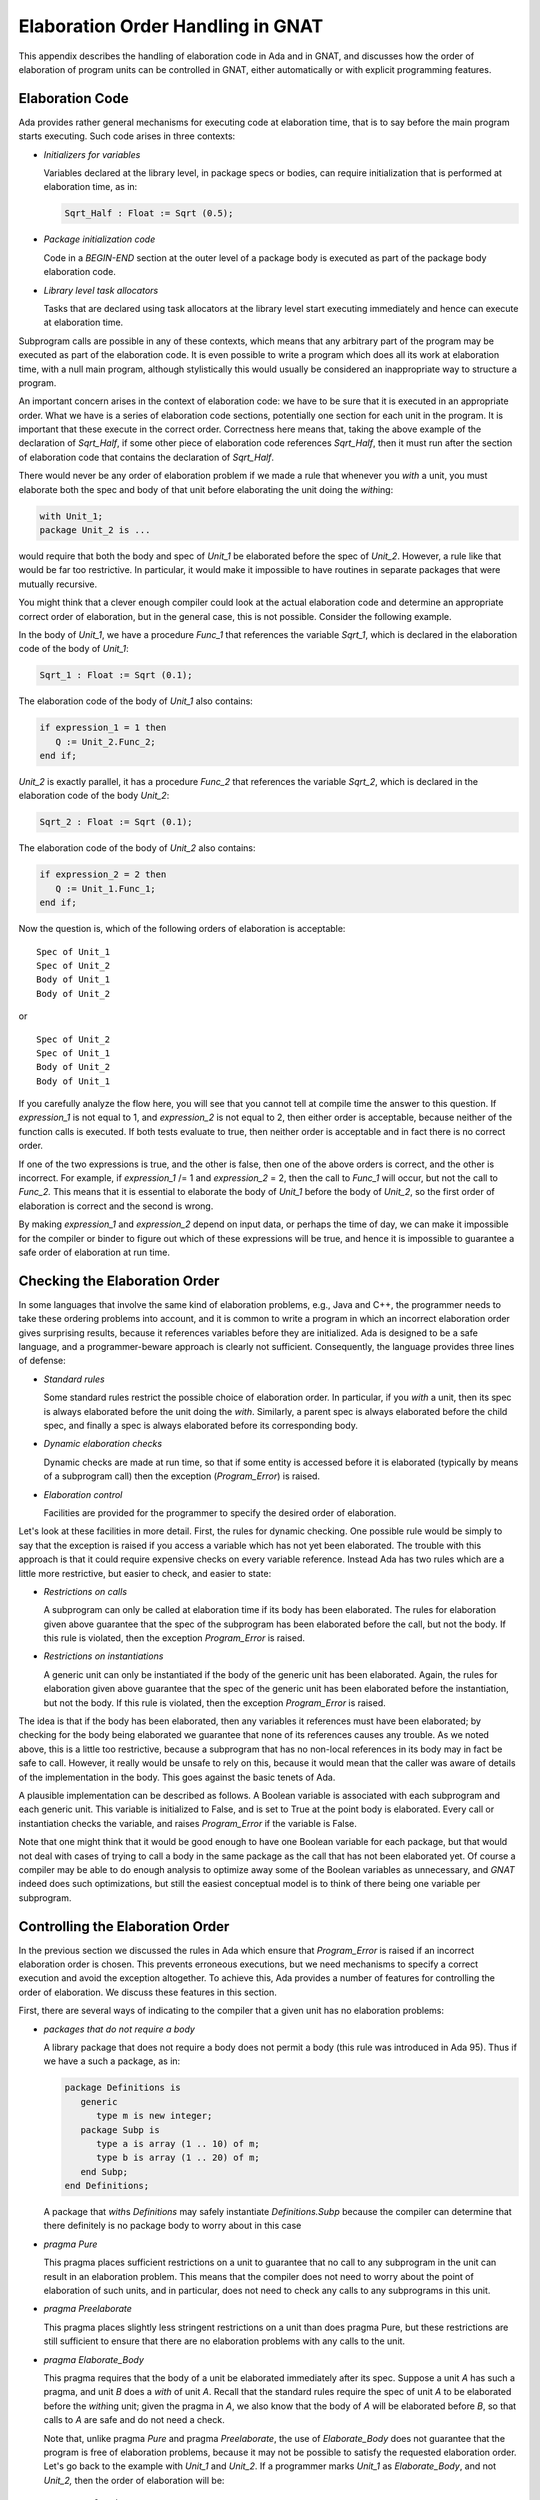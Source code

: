 .. |with| replace:: *with*
.. |withs| replace:: *with*\ s
.. |withed| replace:: *with*\ ed
.. |withing| replace:: *with*\ ing

.. -- Example: A |withing| unit has a |with| clause, it |withs| a |withed| unit


.. _Elaboration_Order_Handling_in_GNAT:

**********************************
Elaboration Order Handling in GNAT
**********************************

.. index:: Order of elaboration
.. index:: Elaboration control

This appendix describes the handling of elaboration code in Ada and
in GNAT, and discusses how the order of elaboration of program units can
be controlled in GNAT, either automatically or with explicit programming
features.

.. _Elaboration_Code:

Elaboration Code
================

Ada provides rather general mechanisms for executing code at elaboration
time, that is to say before the main program starts executing. Such code arises
in three contexts:

* *Initializers for variables*

  Variables declared at the library level, in package specs or bodies, can
  require initialization that is performed at elaboration time, as in:

  .. code-block:: ada

       Sqrt_Half : Float := Sqrt (0.5);

* *Package initialization code*

  Code in a `BEGIN-END` section at the outer level of a package body is
  executed as part of the package body elaboration code.

* *Library level task allocators*

  Tasks that are declared using task allocators at the library level
  start executing immediately and hence can execute at elaboration time.

Subprogram calls are possible in any of these contexts, which means that
any arbitrary part of the program may be executed as part of the elaboration
code. It is even possible to write a program which does all its work at
elaboration time, with a null main program, although stylistically this
would usually be considered an inappropriate way to structure
a program.

An important concern arises in the context of elaboration code:
we have to be sure that it is executed in an appropriate order. What we
have is a series of elaboration code sections, potentially one section
for each unit in the program. It is important that these execute
in the correct order. Correctness here means that, taking the above
example of the declaration of `Sqrt_Half`,
if some other piece of
elaboration code references `Sqrt_Half`,
then it must run after the
section of elaboration code that contains the declaration of
`Sqrt_Half`.

There would never be any order of elaboration problem if we made a rule
that whenever you |with| a unit, you must elaborate both the spec and body
of that unit before elaborating the unit doing the |withing|:

.. code-block:: ada

     with Unit_1;
     package Unit_2 is ...
  
would require that both the body and spec of `Unit_1` be elaborated
before the spec of `Unit_2`. However, a rule like that would be far too
restrictive. In particular, it would make it impossible to have routines
in separate packages that were mutually recursive.

You might think that a clever enough compiler could look at the actual
elaboration code and determine an appropriate correct order of elaboration,
but in the general case, this is not possible. Consider the following
example.

In the body of `Unit_1`, we have a procedure `Func_1`
that references
the variable `Sqrt_1`, which is declared in the elaboration code
of the body of `Unit_1`:

.. code-block:: ada

     Sqrt_1 : Float := Sqrt (0.1);
  
The elaboration code of the body of `Unit_1` also contains:

.. code-block:: ada

     if expression_1 = 1 then
        Q := Unit_2.Func_2;
     end if;

`Unit_2` is exactly parallel,
it has a procedure `Func_2` that references
the variable `Sqrt_2`, which is declared in the elaboration code of
the body `Unit_2`:

.. code-block:: ada

      Sqrt_2 : Float := Sqrt (0.1);
  
The elaboration code of the body of `Unit_2` also contains:

.. code-block:: ada

     if expression_2 = 2 then
        Q := Unit_1.Func_1;
     end if;
  
Now the question is, which of the following orders of elaboration is
acceptable:

::

     Spec of Unit_1
     Spec of Unit_2
     Body of Unit_1
     Body of Unit_2
  
or

::

     Spec of Unit_2
     Spec of Unit_1
     Body of Unit_2
     Body of Unit_1
  
If you carefully analyze the flow here, you will see that you cannot tell
at compile time the answer to this question.
If `expression_1` is not equal to 1,
and `expression_2` is not equal to 2,
then either order is acceptable, because neither of the function calls is
executed. If both tests evaluate to true, then neither order is acceptable
and in fact there is no correct order.

If one of the two expressions is true, and the other is false, then one
of the above orders is correct, and the other is incorrect. For example,
if `expression_1` /= 1 and `expression_2` = 2,
then the call to `Func_1`
will occur, but not the call to `Func_2.`
This means that it is essential
to elaborate the body of `Unit_1` before
the body of `Unit_2`, so the first
order of elaboration is correct and the second is wrong.

By making `expression_1` and `expression_2`
depend on input data, or perhaps
the time of day, we can make it impossible for the compiler or binder
to figure out which of these expressions will be true, and hence it
is impossible to guarantee a safe order of elaboration at run time.

.. _Checking_the_Elaboration_Order:

Checking the Elaboration Order
==============================

In some languages that involve the same kind of elaboration problems,
e.g., Java and C++, the programmer needs to take these
ordering problems into account, and it is common to
write a program in which an incorrect elaboration order  gives
surprising results, because it references variables before they
are initialized.
Ada is designed to be a safe language, and a programmer-beware approach is
clearly not sufficient. Consequently, the language provides three lines
of defense:

* *Standard rules*

  Some standard rules restrict the possible choice of elaboration
  order. In particular, if you |with| a unit, then its spec is always
  elaborated before the unit doing the |with|. Similarly, a parent
  spec is always elaborated before the child spec, and finally
  a spec is always elaborated before its corresponding body.

.. index:: Elaboration checks
.. index:: Checks, elaboration

* *Dynamic elaboration checks*

  Dynamic checks are made at run time, so that if some entity is accessed
  before it is elaborated (typically  by means of a subprogram call)
  then the exception (`Program_Error`) is raised.

* *Elaboration control*

  Facilities are provided for the programmer to specify the desired order
  of elaboration.

Let's look at these facilities in more detail. First, the rules for
dynamic checking. One possible rule would be simply to say that the
exception is raised if you access a variable which has not yet been
elaborated. The trouble with this approach is that it could require
expensive checks on every variable reference. Instead Ada has two
rules which are a little more restrictive, but easier to check, and
easier to state:

* *Restrictions on calls*

  A subprogram can only be called at elaboration time if its body
  has been elaborated. The rules for elaboration given above guarantee
  that the spec of the subprogram has been elaborated before the
  call, but not the body. If this rule is violated, then the
  exception `Program_Error` is raised.

* *Restrictions on instantiations*

  A generic unit can only be instantiated if the body of the generic
  unit has been elaborated. Again, the rules for elaboration given above
  guarantee that the spec of the generic unit has been elaborated
  before the instantiation, but not the body. If this rule is
  violated, then the exception `Program_Error` is raised.

The idea is that if the body has been elaborated, then any variables
it references must have been elaborated; by checking for the body being
elaborated we guarantee that none of its references causes any
trouble. As we noted above, this is a little too restrictive, because a
subprogram that has no non-local references in its body may in fact be safe
to call. However, it really would be unsafe to rely on this, because
it would mean that the caller was aware of details of the implementation
in the body. This goes against the basic tenets of Ada.

A plausible implementation can be described as follows.
A Boolean variable is associated with each subprogram
and each generic unit. This variable is initialized to False, and is set to
True at the point body is elaborated. Every call or instantiation checks the
variable, and raises `Program_Error` if the variable is False.

Note that one might think that it would be good enough to have one Boolean
variable for each package, but that would not deal with cases of trying
to call a body in the same package as the call
that has not been elaborated yet.
Of course a compiler may be able to do enough analysis to optimize away
some of the Boolean variables as unnecessary, and `GNAT` indeed
does such optimizations, but still the easiest conceptual model is to
think of there being one variable per subprogram.

.. _Controlling_the_Elaboration_Order:

Controlling the Elaboration Order
=================================

In the previous section we discussed the rules in Ada which ensure
that `Program_Error` is raised if an incorrect elaboration order is
chosen. This prevents erroneous executions, but we need mechanisms to
specify a correct execution and avoid the exception altogether.
To achieve this, Ada provides a number of features for controlling
the order of elaboration. We discuss these features in this section.

First, there are several ways of indicating to the compiler that a given
unit has no elaboration problems:

* *packages that do not require a body*

  A library package that does not require a body does not permit
  a body (this rule was introduced in Ada 95).
  Thus if we have a such a package, as in:

  .. code-block:: ada

       package Definitions is
          generic
             type m is new integer;
          package Subp is
             type a is array (1 .. 10) of m;
             type b is array (1 .. 20) of m;
          end Subp;
       end Definitions;

  A package that |withs| `Definitions` may safely instantiate
  `Definitions.Subp` because the compiler can determine that there
  definitely is no package body to worry about in this case

.. index:: pragma Pure

* *pragma Pure*

  This pragma places sufficient restrictions on a unit to guarantee that
  no call to any subprogram in the unit can result in an
  elaboration problem. This means that the compiler does not need
  to worry about the point of elaboration of such units, and in
  particular, does not need to check any calls to any subprograms
  in this unit.

.. index:: pragma Preelaborate

* *pragma Preelaborate*

  This pragma places slightly less stringent restrictions on a unit than
  does pragma Pure,
  but these restrictions are still sufficient to ensure that there
  are no elaboration problems with any calls to the unit.

.. index:: pragma Elaborate_Body

* *pragma Elaborate_Body*

  This pragma requires that the body of a unit be elaborated immediately
  after its spec. Suppose a unit `A` has such a pragma,
  and unit `B` does
  a |with| of unit `A`. Recall that the standard rules require
  the spec of unit `A`
  to be elaborated before the |withing| unit; given the pragma in
  `A`, we also know that the body of `A`
  will be elaborated before `B`, so
  that calls to `A` are safe and do not need a check.

  Note that, unlike pragma `Pure` and pragma `Preelaborate`,
  the use of `Elaborate_Body` does not guarantee that the program is
  free of elaboration problems, because it may not be possible
  to satisfy the requested elaboration order.
  Let's go back to the example with `Unit_1` and `Unit_2`.
  If a programmer marks `Unit_1` as `Elaborate_Body`,
  and not `Unit_2,` then the order of
  elaboration will be::

       Spec of Unit_2
       Spec of Unit_1
       Body of Unit_1
       Body of Unit_2

  Now that means that the call to `Func_1` in `Unit_2`
  need not be checked,
  it must be safe. But the call to `Func_2` in
  `Unit_1` may still fail if
  `Expression_1` is equal to 1,
  and the programmer must still take
  responsibility for this not being the case.

  If all units carry a pragma `Elaborate_Body`, then all problems are
  eliminated, except for calls entirely within a body, which are
  in any case fully under programmer control. However, using the pragma
  everywhere is not always possible.
  In particular, for our `Unit_1`/`Unit_2` example, if
  we marked both of them as having pragma `Elaborate_Body`, then
  clearly there would be no possible elaboration order.

The above pragmas allow a server to guarantee safe use by clients, and
clearly this is the preferable approach. Consequently a good rule
is to mark units as `Pure` or `Preelaborate` if possible,
and if this is not possible,
mark them as `Elaborate_Body` if possible.
As we have seen, there are situations where neither of these
three pragmas can be used.
So we also provide methods for clients to control the
order of elaboration of the servers on which they depend:

.. index:: pragma Elaborate

* *pragma Elaborate (unit)*

  This pragma is placed in the context clause, after a |with| clause,
  and it requires that the body of the named unit be elaborated before
  the unit in which the pragma occurs. The idea is to use this pragma
  if the current unit calls at elaboration time, directly or indirectly,
  some subprogram in the named unit.


.. index:: pragma Elaborate_All

* *pragma Elaborate_All (unit)*

  This is a stronger version of the Elaborate pragma. Consider the
  following example::

        Unit A |withs| unit B and calls B.Func in elab code
        Unit B |withs| unit C, and B.Func calls C.Func
    

  Now if we put a pragma `Elaborate (B)`
  in unit `A`, this ensures that the
  body of `B` is elaborated before the call, but not the
  body of `C`, so
  the call to `C.Func` could still cause `Program_Error` to
  be raised.

  The effect of a pragma `Elaborate_All` is stronger, it requires
  not only that the body of the named unit be elaborated before the
  unit doing the |with|, but also the bodies of all units that the
  named unit uses, following |with| links transitively. For example,
  if we put a pragma `Elaborate_All (B)` in unit `A`,
  then it requires not only that the body of `B` be elaborated before `A`,
  but also the body of `C`, because `B` |withs| `C`.

We are now in a position to give a usage rule in Ada for avoiding
elaboration problems, at least if dynamic dispatching and access to
subprogram values are not used. We will handle these cases separately
later.

The rule is simple:

*If a unit has elaboration code that can directly or
indirectly make a call to a subprogram in a |withed| unit, or instantiate
a generic package in a |withed| unit,
then if the |withed| unit does not have
pragma `Pure` or `Preelaborate`, then the client should have
a pragma `Elaborate_All`for the |withed| unit.**

By following this rule a client is
assured that calls can be made without risk of an exception.

For generic subprogram instantiations, the rule can be relaxed to
require only a pragma `Elaborate` since elaborating the body
of a subprogram cannot cause any transitive elaboration (we are
not calling the subprogram in this case, just elaborating its
declaration).

If this rule is not followed, then a program may be in one of four
states:

* *No order exists*

  No order of elaboration exists which follows the rules, taking into
  account any `Elaborate`, `Elaborate_All`,
  or `Elaborate_Body` pragmas. In
  this case, an Ada compiler must diagnose the situation at bind
  time, and refuse to build an executable program.

* *One or more orders exist, all incorrect*

  One or more acceptable elaboration orders exist, and all of them
  generate an elaboration order problem. In this case, the binder
  can build an executable program, but `Program_Error` will be raised
  when the program is run.

* *Several orders exist, some right, some incorrect*

  One or more acceptable elaboration orders exists, and some of them
  work, and some do not. The programmer has not controlled
  the order of elaboration, so the binder may or may not pick one of
  the correct orders, and the program may or may not raise an
  exception when it is run. This is the worst case, because it means
  that the program may fail when moved to another compiler, or even
  another version of the same compiler.

* *One or more orders exists, all correct*

  One ore more acceptable elaboration orders exist, and all of them
  work. In this case the program runs successfully. This state of
  affairs can be guaranteed by following the rule we gave above, but
  may be true even if the rule is not followed.

Note that one additional advantage of following our rules on the use
of `Elaborate` and `Elaborate_All`
is that the program continues to stay in the ideal (all orders OK) state
even if maintenance
changes some bodies of some units. Conversely, if a program that does
not follow this rule happens to be safe at some point, this state of affairs
may deteriorate silently as a result of maintenance changes.

You may have noticed that the above discussion did not mention
the use of `Elaborate_Body`. This was a deliberate omission. If you
|with| an `Elaborate_Body` unit, it still may be the case that
code in the body makes calls to some other unit, so it is still necessary
to use `Elaborate_All` on such units.


.. _Controlling_Elaboration_in_GNAT_-_Internal_Calls:

Controlling Elaboration in GNAT - Internal Calls
================================================

In the case of internal calls, i.e., calls within a single package, the
programmer has full control over the order of elaboration, and it is up
to the programmer to elaborate declarations in an appropriate order. For
example writing:

.. code-block:: ada

     function One return Float;
 
     Q : Float := One;
  
     function One return Float is
     begin
          return 1.0;
     end One;
  
will obviously raise `Program_Error` at run time, because function
One will be called before its body is elaborated. In this case GNAT will
generate a warning that the call will raise `Program_Error`::

     1. procedure y is
     2.    function One return Float;
     3.
     4.    Q : Float := One;
                        |
        >>> warning: cannot call "One" before body is elaborated
        >>> warning: Program_Error will be raised at run time

     5.
     6.    function One return Float is
     7.    begin
     8.         return 1.0;
     9.    end One;
    10.
    11. begin
    12.    null;
    13. end;
  

Note that in this particular case, it is likely that the call is safe, because
the function `One` does not access any global variables.
Nevertheless in Ada, we do not want the validity of the check to depend on
the contents of the body (think about the separate compilation case), so this
is still wrong, as we discussed in the previous sections.

The error is easily corrected by rearranging the declarations so that the
body of `One` appears before the declaration containing the call
(note that in Ada 95 as well as later versions of the Ada standard,
declarations can appear in any order, so there is no restriction that
would prevent this reordering, and if we write:

.. code-block:: ada

     function One return Float;
 
     function One return Float is
     begin
          return 1.0;
     end One;

     Q : Float := One;

then all is well, no warning is generated, and no
`Program_Error` exception
will be raised.
Things are more complicated when a chain of subprograms is executed:

.. code-block:: ada

     function A return Integer;
     function B return Integer;
     function C return Integer;

     function B return Integer is begin return A; end;
     function C return Integer is begin return B; end;

     X : Integer := C;

     function A return Integer is begin return 1; end;

Now the call to `C`
at elaboration time in the declaration of `X` is correct, because
the body of `C` is already elaborated,
and the call to `B` within the body of
`C` is correct, but the call
to `A` within the body of `B` is incorrect, because the body
of `A` has not been elaborated, so `Program_Error`
will be raised on the call to `A`.
In this case GNAT will generate a
warning that `Program_Error` may be
raised at the point of the call. Let's look at the warning::

     1. procedure x is
     2.    function A return Integer;
     3.    function B return Integer;
     4.    function C return Integer;
     5.
     6.    function B return Integer is begin return A; end;
                                                        |
        >>> warning: call to "A" before body is elaborated may
                     raise Program_Error
        >>> warning: "B" called at line 7
        >>> warning: "C" called at line 9

     7.    function C return Integer is begin return B; end;
     8.
     9.    X : Integer := C;
    10.
    11.    function A return Integer is begin return 1; end;
    12.
    13. begin
    14.    null;
    15. end;
  

Note that the message here says 'may raise', instead of the direct case,
where the message says 'will be raised'. That's because whether
`A` is
actually called depends in general on run-time flow of control.
For example, if the body of `B` said

.. code-block:: ada

     function B return Integer is
     begin
        if some-condition-depending-on-input-data then
           return A;
        else
           return 1;
        end if;
     end B;

then we could not know until run time whether the incorrect call to A would
actually occur, so `Program_Error` might
or might not be raised. It is possible for a compiler to
do a better job of analyzing bodies, to
determine whether or not `Program_Error`
might be raised, but it certainly
couldn't do a perfect job (that would require solving the halting problem
and is provably impossible), and because this is a warning anyway, it does
not seem worth the effort to do the analysis. Cases in which it
would be relevant are rare.

In practice, warnings of either of the forms given
above will usually correspond to
real errors, and should be examined carefully and eliminated.
In the rare case where a warning is bogus, it can be suppressed by any of
the following methods:

* Compile with the *-gnatws* switch set

* Suppress `Elaboration_Check` for the called subprogram

* Use pragma `Warnings_Off` to turn warnings off for the call

For the internal elaboration check case,
GNAT by default generates the
necessary run-time checks to ensure
that `Program_Error` is raised if any
call fails an elaboration check. Of course this can only happen if a
warning has been issued as described above. The use of pragma
`Suppress (Elaboration_Check)` may (but is not guaranteed to) suppress
some of these checks, meaning that it may be possible (but is not
guaranteed) for a program to be able to call a subprogram whose body
is not yet elaborated, without raising a `Program_Error` exception.


.. _Controlling_Elaboration_in_GNAT_-_External_Calls:

Controlling Elaboration in GNAT - External Calls
================================================

The previous section discussed the case in which the execution of a
particular thread of elaboration code occurred entirely within a
single unit. This is the easy case to handle, because a programmer
has direct and total control over the order of elaboration, and
furthermore, checks need only be generated in cases which are rare
and which the compiler can easily detect.
The situation is more complex when separate compilation is taken into account.
Consider the following:

.. code-block:: ada

      package Math is
         function Sqrt (Arg : Float) return Float;
      end Math;

      package body Math is
         function Sqrt (Arg : Float) return Float is
         begin
               ...
         end Sqrt;
      end Math;

      with Math;
      package Stuff is
         X : Float := Math.Sqrt (0.5);
      end Stuff;

      with Stuff;
      procedure Main is
      begin
         ...
      end Main;
  
where `Main` is the main program. When this program is executed, the
elaboration code must first be executed, and one of the jobs of the
binder is to determine the order in which the units of a program are
to be elaborated. In this case we have four units: the spec and body
of `Math`,
the spec of `Stuff` and the body of `Main`).
In what order should the four separate sections of elaboration code
be executed?

There are some restrictions in the order of elaboration that the binder
can choose. In particular, if unit U has a |with|
for a package `X`, then you
are assured that the spec of `X`
is elaborated before U , but you are
not assured that the body of `X`
is elaborated before U.
This means that in the above case, the binder is allowed to choose the
order::

     spec of Math
     spec of Stuff
     body of Math
     body of Main

but that's not good, because now the call to `Math.Sqrt`
that happens during
the elaboration of the `Stuff`
spec happens before the body of `Math.Sqrt` is
elaborated, and hence causes `Program_Error` exception to be raised.
At first glance, one might say that the binder is misbehaving, because
obviously you want to elaborate the body of something you |with| first, but
that is not a general rule that can be followed in all cases. Consider

.. code-block:: ada

      package X is ...

      package Y is ...

      with X;
      package body Y is ...

      with Y;
      package body X is ...

This is a common arrangement, and, apart from the order of elaboration
problems that might arise in connection with elaboration code, this works fine.
A rule that says that you must first elaborate the body of anything you
|with| cannot work in this case:
the body of `X` |withs| `Y`,
which means you would have to
elaborate the body of `Y` first, but that |withs| `X`,
which means
you have to elaborate the body of `X` first, but ... and we have a
loop that cannot be broken.

It is true that the binder can in many cases guess an order of elaboration
that is unlikely to cause a `Program_Error`
exception to be raised, and it tries to do so (in the
above example of `Math/Stuff/Spec`, the GNAT binder will
by default
elaborate the body of `Math` right after its spec, so all will be well).

However, a program that blindly relies on the binder to be helpful can
get into trouble, as we discussed in the previous sections, so GNAT
provides a number of facilities for assisting the programmer in
developing programs that are robust with respect to elaboration order.


.. _Default_Behavior_in_GNAT_-_Ensuring_Safety:

Default Behavior in GNAT - Ensuring Safety
==========================================

The default behavior in GNAT ensures elaboration safety. In its
default mode GNAT implements the
rule we previously described as the right approach. Let's restate it:

*If a unit has elaboration code that can directly or indirectly make a
call to a subprogram in a |withed| unit, or instantiate a generic
package in a |withed| unit, then if the |withed| unit
does not have pragma `Pure` or `Preelaborate`, then the client should have an
`Elaborate_All` pragma for the |withed| unit.*

*In the case of instantiating a generic subprogram, it is always
sufficient to have only an `Elaborate` pragma for the
|withed| unit.*

By following this rule a client is assured that calls and instantiations
can be made without risk of an exception.

In this mode GNAT traces all calls that are potentially made from
elaboration code, and puts in any missing implicit `Elaborate`
and `Elaborate_All` pragmas.
The advantage of this approach is that no elaboration problems
are possible if the binder can find an elaboration order that is
consistent with these implicit `Elaborate` and
`Elaborate_All` pragmas. The
disadvantage of this approach is that no such order may exist.

If the binder does not generate any diagnostics, then it means that it has
found an elaboration order that is guaranteed to be safe. However, the binder
may still be relying on implicitly generated `Elaborate` and
`Elaborate_All` pragmas so portability to other compilers than GNAT is not
guaranteed.

If it is important to guarantee portability, then the compilations should
use the *-gnatel*
(info messages for elaboration pragmas) switch. This will cause info messages
to be generated indicating the missing `Elaborate` and
`Elaborate_All` pragmas.
Consider the following source program:

.. code-block:: ada

     with k;
     package j is
       m : integer := k.r;
     end;

where it is clear that there
should be a pragma `Elaborate_All`
for unit `k`. An implicit pragma will be generated, and it is
likely that the binder will be able to honor it. However, if you want
to port this program to some other Ada compiler than GNAT.
it is safer to include the pragma explicitly in the source. If this
unit is compiled with the *-gnatel*
switch, then the compiler outputs an information message::

     1. with k;
     2. package j is
     3.   m : integer := k.r;
                          |
        >>> info: call to "r" may raise Program_Error
        >>> info: missing pragma Elaborate_All for "k"
   
     4. end;

and these messages can be used as a guide for supplying manually
the missing pragmas. It is usually a bad idea to use this
option during development. That's because it will tell you when
you need to put in a pragma, but cannot tell you when it is time
to take it out. So the use of pragma `Elaborate_All` may lead to
unnecessary dependencies and even false circularities.

This default mode is more restrictive than the Ada Reference
Manual, and it is possible to construct programs which will compile
using the dynamic model described there, but will run into a
circularity using the safer static model we have described.

Of course any Ada compiler must be able to operate in a mode
consistent with the requirements of the Ada Reference Manual,
and in particular must have the capability of implementing the
standard dynamic model of elaboration with run-time checks.

In GNAT, this standard mode can be achieved either by the use of
the *-gnatE* switch on the compiler (*gcc* or
*gnatmake*) command, or by the use of the configuration pragma:

.. code-block:: ada

      pragma Elaboration_Checks (DYNAMIC);
  
Either approach will cause the unit affected to be compiled using the
standard dynamic run-time elaboration checks described in the Ada
Reference Manual. The static model is generally preferable, since it
is clearly safer to rely on compile and link time checks rather than
run-time checks. However, in the case of legacy code, it may be
difficult to meet the requirements of the static model. This
issue is further discussed in
:ref:`What_to_Do_If_the_Default_Elaboration_Behavior_Fails`.

Note that the static model provides a strict subset of the allowed
behavior and programs of the Ada Reference Manual, so if you do
adhere to the static model and no circularities exist,
then you are assured that your program will
work using the dynamic model, providing that you remove any
pragma Elaborate statements from the source.


.. _Treatment_of_Pragma_Elaborate:

Treatment of Pragma Elaborate
=============================

.. index:: Pragma Elaborate

The use of `pragma Elaborate`
should generally be avoided in Ada 95 and Ada 2005 programs,
since there is no guarantee that transitive calls
will be properly handled. Indeed at one point, this pragma was placed
in Annex J (Obsolescent Features), on the grounds that it is never useful.

Now that's a bit restrictive. In practice, the case in which
`pragma Elaborate` is useful is when the caller knows that there
are no transitive calls, or that the called unit contains all necessary
transitive `pragma Elaborate` statements, and legacy code often
contains such uses.

Strictly speaking the static mode in GNAT should ignore such pragmas,
since there is no assurance at compile time that the necessary safety
conditions are met. In practice, this would cause GNAT to be incompatible
with correctly written Ada 83 code that had all necessary
`pragma Elaborate` statements in place. Consequently, we made the
decision that GNAT in its default mode will believe that if it encounters
a `pragma Elaborate` then the programmer knows what they are doing,
and it will trust that no elaboration errors can occur.

The result of this decision is two-fold. First to be safe using the
static mode, you should remove all `pragma Elaborate` statements.
Second, when fixing circularities in existing code, you can selectively
use `pragma Elaborate` statements to convince the static mode of
GNAT that it need not generate an implicit `pragma Elaborate_All`
statement.

When using the static mode with *-gnatwl*, any use of
`pragma Elaborate` will generate a warning about possible
problems.


.. _Elaboration_Issues_for_Library_Tasks:

Elaboration Issues for Library Tasks
====================================

.. index:: Library tasks, elaboration issues

.. index:: Elaboration of library tasks

In this section we examine special elaboration issues that arise for
programs that declare library level tasks.

Generally the model of execution of an Ada program is that all units are
elaborated, and then execution of the program starts. However, the
declaration of library tasks definitely does not fit this model. The
reason for this is that library tasks start as soon as they are declared
(more precisely, as soon as the statement part of the enclosing package
body is reached), that is to say before elaboration
of the program is complete. This means that if such a task calls a
subprogram, or an entry in another task, the callee may or may not be
elaborated yet, and in the standard
Reference Manual model of dynamic elaboration checks, you can even
get timing dependent Program_Error exceptions, since there can be
a race between the elaboration code and the task code.

The static model of elaboration in GNAT seeks to avoid all such
dynamic behavior, by being conservative, and the conservative
approach in this particular case is to assume that all the code
in a task body is potentially executed at elaboration time if
a task is declared at the library level.

This can definitely result in unexpected circularities. Consider
the following example

.. code-block:: ada

      package Decls is
        task Lib_Task is
           entry Start;
        end Lib_Task;

        type My_Int is new Integer;

        function Ident (M : My_Int) return My_Int;
      end Decls;

      with Utils;
      package body Decls is
        task body Lib_Task is
        begin
           accept Start;
           Utils.Put_Val (2);
        end Lib_Task;

        function Ident (M : My_Int) return My_Int is
        begin
           return M;
        end Ident;
      end Decls;

      with Decls;
      package Utils is
        procedure Put_Val (Arg : Decls.My_Int);
      end Utils;

      with Text_IO;
      package body Utils is
        procedure Put_Val (Arg : Decls.My_Int) is
        begin
           Text_IO.Put_Line (Decls.My_Int'Image (Decls.Ident (Arg)));
        end Put_Val;
      end Utils;

      with Decls;
      procedure Main is
      begin
         Decls.Lib_Task.Start;
      end;
  
If the above example is compiled in the default static elaboration
mode, then a circularity occurs. The circularity comes from the call
`Utils.Put_Val` in the task body of `Decls.Lib_Task`. Since
this call occurs in elaboration code, we need an implicit pragma
`Elaborate_All` for `Utils`. This means that not only must
the spec and body of `Utils` be elaborated before the body
of `Decls`, but also the spec and body of any unit that is
|withed| by the body of `Utils` must also be elaborated before
the body of `Decls`. This is the transitive implication of
pragma `Elaborate_All` and it makes sense, because in general
the body of `Put_Val` might have a call to something in a
|withed| unit.

In this case, the body of Utils (actually its spec) |withs|
`Decls`. Unfortunately this means that the body of `Decls`
must be elaborated before itself, in case there is a call from the
body of `Utils`.

Here is the exact chain of events we are worrying about:

* In the body of `Decls` a call is made from within the body of a library
  task to a subprogram in the package `Utils`. Since this call may
  occur at elaboration time (given that the task is activated at elaboration
  time), we have to assume the worst, i.e., that the
  call does happen at elaboration time.

* This means that the body and spec of `Util` must be elaborated before
  the body of `Decls` so that this call does not cause an access before
  elaboration.

* Within the body of `Util`, specifically within the body of
  `Util.Put_Val` there may be calls to any unit |withed|
  by this package.

* One such |withed| package is package `Decls`, so there
  might be a call to a subprogram in `Decls` in `Put_Val`.
  In fact there is such a call in this example, but we would have to
  assume that there was such a call even if it were not there, since
  we are not supposed to write the body of `Decls` knowing what
  is in the body of `Utils`; certainly in the case of the
  static elaboration model, the compiler does not know what is in
  other bodies and must assume the worst.

* This means that the spec and body of `Decls` must also be
  elaborated before we elaborate the unit containing the call, but
  that unit is `Decls`! This means that the body of `Decls`
  must be elaborated before itself, and that's a circularity.

Indeed, if you add an explicit pragma `Elaborate_All` for `Utils` in
the body of `Decls` you will get a true Ada Reference Manual
circularity that makes the program illegal.

In practice, we have found that problems with the static model of
elaboration in existing code often arise from library tasks, so
we must address this particular situation.

Note that if we compile and run the program above, using the dynamic model of
elaboration (that is to say use the *-gnatE* switch),
then it compiles, binds,
links, and runs, printing the expected result of 2. Therefore in some sense
the circularity here is only apparent, and we need to capture
the properties of this program that  distinguish it from other library-level
tasks that have real elaboration problems.

We have four possible answers to this question:


* Use the dynamic model of elaboration.

  If we use the *-gnatE* switch, then as noted above, the program works.
  Why is this? If we examine the task body, it is apparent that the task cannot
  proceed past the
  `accept` statement until after elaboration has been completed, because
  the corresponding entry call comes from the main program, not earlier.
  This is why the dynamic model works here. But that's really giving
  up on a precise analysis, and we prefer to take this approach only if we cannot
  solve the
  problem in any other manner. So let us examine two ways to reorganize
  the program to avoid the potential elaboration problem.

* Split library tasks into separate packages.

  Write separate packages, so that library tasks are isolated from
  other declarations as much as possible. Let us look at a variation on
  the above program.


  .. code-block:: ada

      package Decls1 is
        task Lib_Task is
           entry Start;
        end Lib_Task;
      end Decls1;

      with Utils;
      package body Decls1 is
        task body Lib_Task is
        begin
           accept Start;
           Utils.Put_Val (2);
        end Lib_Task;
      end Decls1;

      package Decls2 is
        type My_Int is new Integer;
        function Ident (M : My_Int) return My_Int;
      end Decls2;

      with Utils;
      package body Decls2 is
        function Ident (M : My_Int) return My_Int is
        begin
           return M;
        end Ident;
      end Decls2;

      with Decls2;
      package Utils is
        procedure Put_Val (Arg : Decls2.My_Int);
      end Utils;

      with Text_IO;
      package body Utils is
        procedure Put_Val (Arg : Decls2.My_Int) is
        begin
           Text_IO.Put_Line (Decls2.My_Int'Image (Decls2.Ident (Arg)));
        end Put_Val;
      end Utils;

      with Decls1;
      procedure Main is
      begin
         Decls1.Lib_Task.Start;
      end;
    

  All we have done is to split `Decls` into two packages, one
  containing the library task, and one containing everything else. Now
  there is no cycle, and the program compiles, binds, links and executes
  using the default static model of elaboration.

* Declare separate task types.

  A significant part of the problem arises because of the use of the
  single task declaration form. This means that the elaboration of
  the task type, and the elaboration of the task itself (i.e., the
  creation of the task) happen at the same time. A good rule
  of style in Ada is to always create explicit task types. By
  following the additional step of placing task objects in separate
  packages from the task type declaration, many elaboration problems
  are avoided. Here is another modified example of the example program:

  .. code-block:: ada

      package Decls is
        task type Lib_Task_Type is
           entry Start;
        end Lib_Task_Type;

        type My_Int is new Integer;

        function Ident (M : My_Int) return My_Int;
      end Decls;

      with Utils;
      package body Decls is
        task body Lib_Task_Type is
        begin
           accept Start;
           Utils.Put_Val (2);
        end Lib_Task_Type;

        function Ident (M : My_Int) return My_Int is
        begin
           return M;
        end Ident;
      end Decls;

      with Decls;
      package Utils is
        procedure Put_Val (Arg : Decls.My_Int);
      end Utils;

      with Text_IO;
      package body Utils is
        procedure Put_Val (Arg : Decls.My_Int) is
        begin
           Text_IO.Put_Line (Decls.My_Int'Image (Decls.Ident (Arg)));
        end Put_Val;
      end Utils;

      with Decls;
      package Declst is
         Lib_Task : Decls.Lib_Task_Type;
      end Declst;

      with Declst;
      procedure Main is
      begin
         Declst.Lib_Task.Start;
      end;
    

  What we have done here is to replace the `task` declaration in
  package `Decls` with a `task type` declaration. Then we
  introduce a separate package `Declst` to contain the actual
  task object. This separates the elaboration issues for
  the `task type`
  declaration, which causes no trouble, from the elaboration issues
  of the task object, which is also unproblematic, since it is now independent
  of the elaboration of  `Utils`.
  This separation of concerns also corresponds to
  a generally sound engineering principle of separating declarations
  from instances. This version of the program also compiles, binds, links,
  and executes, generating the expected output.

.. index:: No_Entry_Calls_In_Elaboration_Code restriction

* Use No_Entry_Calls_In_Elaboration_Code restriction.

  The previous two approaches described how a program can be restructured
  to avoid the special problems caused by library task bodies. in practice,
  however, such restructuring may be difficult to apply to existing legacy code,
  so we must consider solutions that do not require massive rewriting.

  Let us consider more carefully why our original sample program works
  under the dynamic model of elaboration. The reason is that the code
  in the task body blocks immediately on the `accept`
  statement. Now of course there is nothing to prohibit elaboration
  code from making entry calls (for example from another library level task),
  so we cannot tell in isolation that
  the task will not execute the accept statement  during elaboration.

  However, in practice it is very unusual to see elaboration code
  make any entry calls, and the pattern of tasks starting
  at elaboration time and then immediately blocking on `accept` or
  `select` statements is very common. What this means is that
  the compiler is being too pessimistic when it analyzes the
  whole package body as though it might be executed at elaboration
  time.

  If we know that the elaboration code contains no entry calls, (a very safe
  assumption most of the time, that could almost be made the default
  behavior), then we can compile all units of the program under control
  of the following configuration pragma:

  .. code-block:: ada

      pragma Restrictions (No_Entry_Calls_In_Elaboration_Code);
    
  This pragma can be placed in the :file:`gnat.adc` file in the usual
  manner. If we take our original unmodified program and compile it
  in the presence of a :file:`gnat.adc` containing the above pragma,
  then once again, we can compile, bind, link, and execute, obtaining
  the expected result. In the presence of this pragma, the compiler does
  not trace calls in a task body, that appear after the first `accept`
  or `select` statement, and therefore does not report a potential
  circularity in the original program.

  The compiler will check to the extent it can that the above
  restriction is not violated, but it is not always possible to do a
  complete check at compile time, so it is important to use this
  pragma only if the stated restriction is in fact met, that is to say
  no task receives an entry call before elaboration of all units is completed.


.. _Mixing_Elaboration_Models:

Mixing Elaboration Models
=========================

So far, we have assumed that the entire program is either compiled
using the dynamic model or static model, ensuring consistency. It
is possible to mix the two models, but rules have to be followed
if this mixing is done to ensure that elaboration checks are not
omitted.

The basic rule is that
**a unit compiled with the static model cannot
be |withed| by a unit compiled with the dynamic model**.
The reason for this is that in the static model, a unit assumes that
its clients guarantee to use (the equivalent of) pragma
`Elaborate_All` so that no elaboration checks are required
in inner subprograms, and this assumption is violated if the
client is compiled with dynamic checks.

The precise rule is as follows. A unit that is compiled with dynamic
checks can only |with| a unit that meets at least one of the
following criteria:


* The |withed| unit is itself compiled with dynamic elaboration
  checks (that is with the *-gnatE* switch.

* The |withed| unit is an internal GNAT implementation unit from
  the System, Interfaces, Ada, or GNAT hierarchies.

* The |withed| unit has pragma Preelaborate or pragma Pure.

* The |withing| unit (that is the client) has an explicit pragma
  `Elaborate_All` for the |withed| unit.


If this rule is violated, that is if a unit with dynamic elaboration
checks |withs| a unit that does not meet one of the above four
criteria, then the binder (`gnatbind`) will issue a warning
similar to that in the following example::

     warning: "x.ads" has dynamic elaboration checks and with's
     warning:   "y.ads" which has static elaboration checks
 
These warnings indicate that the rule has been violated, and that as a result
elaboration checks may be missed in the resulting executable file.
This warning may be suppressed using the *-ws* binder switch
in the usual manner.

One useful application of this mixing rule is in the case of a subsystem
which does not itself |with| units from the remainder of the
application. In this case, the entire subsystem can be compiled with
dynamic checks to resolve a circularity in the subsystem, while
allowing the main application that uses this subsystem to be compiled
using the more reliable default static model.


.. _What_to_Do_If_the_Default_Elaboration_Behavior_Fails:

What to Do If the Default Elaboration Behavior Fails
====================================================

If the binder cannot find an acceptable order, it outputs detailed
diagnostics. For example::

     error: elaboration circularity detected
     info:   "proc (body)" must be elaborated before "pack (body)"
     info:     reason: Elaborate_All probably needed in unit "pack (body)"
     info:     recompile "pack (body)" with -gnatel
     info:                             for full details
     info:       "proc (body)"
     info:         is needed by its spec:
     info:       "proc (spec)"
     info:         which is withed by:
     info:       "pack (body)"
     info:  "pack (body)" must be elaborated before "proc (body)"
     info:     reason: pragma Elaborate in unit "proc (body)"

In this case we have a cycle that the binder cannot break. On the one
hand, there is an explicit pragma Elaborate in `proc` for
`pack`. This means that the body of `pack` must be elaborated
before the body of `proc`. On the other hand, there is elaboration
code in `pack` that calls a subprogram in `proc`. This means
that for maximum safety, there should really be a pragma
Elaborate_All in `pack` for `proc` which would require that
the body of `proc` be elaborated before the body of
`pack`. Clearly both requirements cannot be satisfied.
Faced with a circularity of this kind, you have three different options.


* *Fix the program*

  The most desirable option from the point of view of long-term maintenance
  is to rearrange the program so that the elaboration problems are avoided.
  One useful technique is to place the elaboration code into separate
  child packages. Another is to move some of the initialization code to
  explicitly called subprograms, where the program controls the order
  of initialization explicitly. Although this is the most desirable option,
  it may be impractical and involve too much modification, especially in
  the case of complex legacy code.

* *Perform dynamic checks*

  If the compilations are done using the *-gnatE*
  (dynamic elaboration check) switch, then GNAT behaves in a quite different
  manner. Dynamic checks are generated for all calls that could possibly result
  in raising an exception. With this switch, the compiler does not generate
  implicit `Elaborate` or `Elaborate_All` pragmas. The behavior then is
  exactly as specified in the :title:`Ada Reference Manual`.
  The binder will generate
  an executable program that may or may not raise `Program_Error`, and then
  it is the programmer's job to ensure that it does not raise an exception. Note
  that it is important to compile all units with the switch, it cannot be used
  selectively.

* *Suppress checks*

  The drawback of dynamic checks is that they generate a
  significant overhead at run time, both in space and time. If you
  are absolutely sure that your program cannot raise any elaboration
  exceptions, and you still want to use the dynamic elaboration model,
  then you can use the configuration pragma
  `Suppress (Elaboration_Check)` to suppress all such checks. For
  example this pragma could be placed in the :file:`gnat.adc` file.

* *Suppress checks selectively*

  When you know that certain calls or instantiations in elaboration code cannot
  possibly lead to an elaboration error, and the binder nevertheless complains
  about implicit `Elaborate` and `Elaborate_All` pragmas that lead to
  elaboration circularities, it is possible to remove those warnings locally and
  obtain a program that will bind. Clearly this can be unsafe, and it is the
  responsibility of the programmer to make sure that the resulting program has no
  elaboration anomalies. The pragma `Suppress (Elaboration_Check)` can be
  used with different granularity to suppress warnings and break elaboration
  circularities:

  * Place the pragma that names the called subprogram in the declarative part
    that contains the call.

  * Place the pragma in the declarative part, without naming an entity. This
    disables warnings on all calls in the corresponding  declarative region.

  * Place the pragma in the package spec that declares the called subprogram,
    and name the subprogram. This disables warnings on all elaboration calls to
    that subprogram.

  * Place the pragma in the package spec that declares the called subprogram,
    without naming any entity. This disables warnings on all elaboration calls to
    all subprograms declared in this spec.

  * Use Pragma Elaborate.

    As previously described in section :ref:`Treatment_of_Pragma_Elaborate`,
    GNAT in static mode assumes that a `pragma` Elaborate indicates correctly
    that no elaboration checks are required on calls to the designated unit.
    There may be cases in which the caller knows that no transitive calls
    can occur, so that a `pragma Elaborate` will be sufficient in a
    case where `pragma Elaborate_All` would cause a circularity.

  These five cases are listed in order of decreasing safety, and therefore
  require increasing programmer care in their application. Consider the
  following program:

  .. code-block:: ada

        package Pack1 is
          function F1 return Integer;
          X1 : Integer;
        end Pack1;

        package Pack2 is
          function F2 return Integer;
          function Pure (x : integer) return integer;
          --  pragma Suppress (Elaboration_Check, On => Pure);  -- (3)
          --  pragma Suppress (Elaboration_Check);              -- (4)
        end Pack2;

        with Pack2;
        package body Pack1 is
          function F1 return Integer is
          begin
            return 100;
          end F1;
          Val : integer := Pack2.Pure (11);    --  Elab. call (1)
        begin
          declare
            --  pragma Suppress(Elaboration_Check, Pack2.F2);   -- (1)
            --  pragma Suppress(Elaboration_Check);             -- (2)
          begin
            X1 := Pack2.F2 + 1;                --  Elab. call (2)
          end;
        end Pack1;

        with Pack1;
        package body Pack2 is
          function F2 return Integer is
          begin
             return Pack1.F1;
          end F2;
          function Pure (x : integer) return integer is
          begin
             return x ** 3 - 3 * x;
          end;
        end Pack2;

        with Pack1, Ada.Text_IO;
        procedure Proc3 is
        begin
          Ada.Text_IO.Put_Line(Pack1.X1'Img); -- 101
        end Proc3;
    
  In the absence of any pragmas, an attempt to bind this program produces
  the following diagnostics::

       error: elaboration circularity detected
       info:    "pack1 (body)" must be elaborated before "pack1 (body)"
       info:       reason: Elaborate_All probably needed in unit "pack1 (body)"
       info:       recompile "pack1 (body)" with -gnatel for full details
       info:          "pack1 (body)"
       info:             must be elaborated along with its spec:
       info:          "pack1 (spec)"
       info:             which is withed by:
       info:          "pack2 (body)"
       info:             which must be elaborated along with its spec:
       info:          "pack2 (spec)"
       info:             which is withed by:
       info:          "pack1 (body)"
    
  The sources of the circularity are the two calls to `Pack2.Pure` and
  `Pack2.F2` in the body of `Pack1`. We can see that the call to
  F2 is safe, even though F2 calls F1, because the call appears after the
  elaboration of the body of F1. Therefore the pragma (1) is safe, and will
  remove the warning on the call. It is also possible to use pragma (2)
  because there are no other potentially unsafe calls in the block.

  The call to `Pure` is safe because this function does not depend on the
  state of `Pack2`. Therefore any call to this function is safe, and it
  is correct to place pragma (3) in the corresponding package spec.

  Finally, we could place pragma (4) in the spec of `Pack2` to disable
  warnings on all calls to functions declared therein. Note that this is not
  necessarily safe, and requires more detailed examination of the subprogram
  bodies involved. In particular, a call to `F2` requires that `F1`
  be already elaborated.

It is hard to generalize on which of these four approaches should be
taken. Obviously if it is possible to fix the program so that the default
treatment works, this is preferable, but this may not always be practical.
It is certainly simple enough to use *-gnatE*
but the danger in this case is that, even if the GNAT binder
finds a correct elaboration order, it may not always do so,
and certainly a binder from another Ada compiler might not. A
combination of testing and analysis (for which the
information messages generated with the *-gnatel*
switch can be useful) must be used to ensure that the program is free
of errors. One switch that is useful in this testing is the
*-p (pessimistic elaboration order)* switch for `gnatbind`.
Normally the binder tries to find an order that has the best chance
of avoiding elaboration problems. However, if this switch is used, the binder
plays a devil's advocate role, and tries to choose the order that
has the best chance of failing. If your program works even with this
switch, then it has a better chance of being error free, but this is still
not a guarantee.

For an example of this approach in action, consider the C-tests (executable
tests) from the ACATS suite. If these are compiled and run with the default
treatment, then all but one of them succeed without generating any error
diagnostics from the binder. However, there is one test that fails, and
this is not surprising, because the whole point of this test is to ensure
that the compiler can handle cases where it is impossible to determine
a correct order statically, and it checks that an exception is indeed
raised at run time.

This one test must be compiled and run using the *-gnatE*
switch, and then it passes. Alternatively, the entire suite can
be run using this switch. It is never wrong to run with the dynamic
elaboration switch if your code is correct, and we assume that the
C-tests are indeed correct (it is less efficient, but efficiency is
not a factor in running the ACATS tests.)


.. _Elaboration_for_Indirect_Calls:

Elaboration for Indirect Calls
==============================

.. index:: Dispatching calls
.. index:: Indirect calls

In rare cases, the static elaboration model fails to prevent
dispatching calls to not-yet-elaborated subprograms. In such cases, we
fall back to run-time checks; premature calls to any primitive
operation of a tagged type before the body of the operation has been
elaborated will raise `Program_Error`.

Access-to-subprogram types, however, are handled conservatively, and
do not require run-time checks. This was not true in earlier versions
of the compiler; you can use the *-gnatd.U* debug switch to
revert to the old behavior if the new conservative behavior causes
elaboration cycles. Here, 'conservative' means that if you do
`P'Access` during elaboration, the compiler will assume that you
might call `P` indirectly during elaboration, so it adds an
implicit `pragma Elaborate_All` on the library unit containing
`P`. The *-gnatd.U* switch is safe if you know there are
no such calls. If the program worked before, it will continue to work
with *-gnatd.U*. But beware that code modifications such as
adding an indirect call can cause erroneous behavior in the presence
of *-gnatd.U*.


.. _Summary_of_Procedures_for_Elaboration_Control:

Summary of Procedures for Elaboration Control
=============================================

.. index:: Elaboration control

First, compile your program with the default options, using none of
the special elaboration control switches. If the binder successfully
binds your program, then you can be confident that, apart from issues
raised by the use of access-to-subprogram types and dynamic dispatching,
the program is free of elaboration errors. If it is important that the
program be portable to other compilers than GNAT, then use the
*-gnatel*
switch to generate messages about missing `Elaborate` or
`Elaborate_All` pragmas, and supply the missing pragmas.

If the program fails to bind using the default static elaboration
handling, then you can fix the program to eliminate the binder
message, or recompile the entire program with the
*-gnatE* switch to generate dynamic elaboration checks,
and, if you are sure there really are no elaboration problems,
use a global pragma `Suppress (Elaboration_Check)`.


.. _Other_Elaboration_Order_Considerations:

Other Elaboration Order Considerations
======================================

This section has been entirely concerned with the issue of finding a valid
elaboration order, as defined by the Ada Reference Manual. In a case
where several elaboration orders are valid, the task is to find one
of the possible valid elaboration orders (and the static model in GNAT
will ensure that this is achieved).

The purpose of the elaboration rules in the Ada Reference Manual is to
make sure that no entity is accessed before it has been elaborated. For
a subprogram, this means that the spec and body must have been elaborated
before the subprogram is called. For an object, this means that the object
must have been elaborated before its value is read or written. A violation
of either of these two requirements is an access before elaboration order,
and this section has been all about avoiding such errors.

In the case where more than one order of elaboration is possible, in the
sense that access before elaboration errors are avoided, then any one of
the orders is 'correct' in the sense that it meets the requirements of
the Ada Reference Manual, and no such error occurs.

However, it may be the case for a given program, that there are
constraints on the order of elaboration that come not from consideration
of avoiding elaboration errors, but rather from extra-lingual logic
requirements. Consider this example:

.. code-block:: ada

     with Init_Constants;
     package Constants is
        X : Integer := 0;
        Y : Integer := 0;
     end Constants;

     package Init_Constants is
        procedure P; --* require a body*
     end Init_Constants;
 
     with Constants;
     package body Init_Constants is
        procedure P is begin null; end;
     begin
        Constants.X := 3;
        Constants.Y := 4;
     end Init_Constants;

     with Constants;
     package Calc is
        Z : Integer := Constants.X + Constants.Y;
     end Calc;

     with Calc;
     with Text_IO; use Text_IO;
     procedure Main is
     begin
        Put_Line (Calc.Z'Img);
     end Main;
  
In this example, there is more than one valid order of elaboration. For
example both the following are correct orders::

     Init_Constants spec
     Constants spec
     Calc spec
     Init_Constants body
     Main body

and

::
  
    Init_Constants spec
    Init_Constants body
    Constants spec
    Calc spec
    Main body
  
There is no language rule to prefer one or the other, both are correct
from an order of elaboration point of view. But the programmatic effects
of the two orders are very different. In the first, the elaboration routine
of `Calc` initializes `Z` to zero, and then the main program
runs with this value of zero. But in the second order, the elaboration
routine of `Calc` runs after the body of Init_Constants has set
`X` and `Y` and thus `Z` is set to 7 before `Main` runs.

One could perhaps by applying pretty clever non-artificial intelligence
to the situation guess that it is more likely that the second order of
elaboration is the one desired, but there is no formal linguistic reason
to prefer one over the other. In fact in this particular case, GNAT will
prefer the second order, because of the rule that bodies are elaborated
as soon as possible, but it's just luck that this is what was wanted
(if indeed the second order was preferred).

If the program cares about the order of elaboration routines in a case like
this, it is important to specify the order required. In this particular
case, that could have been achieved by adding to the spec of Calc:

.. code-block:: ada

     pragma Elaborate_All (Constants);
  
which requires that the body (if any) and spec of `Constants`,
as well as the body and spec of any unit |withed| by
`Constants` be elaborated before `Calc` is elaborated.

Clearly no automatic method can always guess which alternative you require,
and if you are working with legacy code that had constraints of this kind
which were not properly specified by adding `Elaborate` or
`Elaborate_All` pragmas, then indeed it is possible that two different
compilers can choose different orders.

However, GNAT does attempt to diagnose the common situation where there
are uninitialized variables in the visible part of a package spec, and the
corresponding package body has an elaboration block that directly or
indirectly initialized one or more of these variables. This is the situation
in which a pragma Elaborate_Body is usually desirable, and GNAT will generate
a warning that suggests this addition if it detects this situation.

The `gnatbind` *-p* switch may be useful in smoking
out problems. This switch causes bodies to be elaborated as late as possible
instead of as early as possible. In the example above, it would have forced
the choice of the first elaboration order. If you get different results
when using this switch, and particularly if one set of results is right,
and one is wrong as far as you are concerned, it shows that you have some
missing `Elaborate` pragmas. For the example above, we have the
following output:

.. code-block:: sh

     $ gnatmake -f -q main
     $ main
      7
     $ gnatmake -f -q main -bargs -p
     $ main
      0
  
It is of course quite unlikely that both these results are correct, so
it is up to you in a case like this to investigate the source of the
difference, by looking at the two elaboration orders that are chosen,
and figuring out which is correct, and then adding the necessary
`Elaborate` or `Elaborate_All` pragmas to ensure the desired order.


.. _Determining_the_Chosen_Elaboration_Order:

Determining the Chosen Elaboration Order
========================================

To see the elaboration order that the binder chooses, you can look at
the last part of the file:`b~xxx.adb` binder output file. Here is an example::

     System.Soft_Links'Elab_Body;
     E14 := True;
     System.Secondary_Stack'Elab_Body;
     E18 := True;
     System.Exception_Table'Elab_Body;
     E24 := True;
     Ada.Io_Exceptions'Elab_Spec;
     E67 := True;
     Ada.Tags'Elab_Spec;
     Ada.Streams'Elab_Spec;
     E43 := True;
     Interfaces.C'Elab_Spec;
     E69 := True;
     System.Finalization_Root'Elab_Spec;
     E60 := True;
     System.Os_Lib'Elab_Body;
     E71 := True;
     System.Finalization_Implementation'Elab_Spec;
     System.Finalization_Implementation'Elab_Body;
     E62 := True;
     Ada.Finalization'Elab_Spec;
     E58 := True;
     Ada.Finalization.List_Controller'Elab_Spec;
     E76 := True;
     System.File_Control_Block'Elab_Spec;
     E74 := True;
     System.File_Io'Elab_Body;
     E56 := True;
     Ada.Tags'Elab_Body;
     E45 := True;
     Ada.Text_Io'Elab_Spec;
     Ada.Text_Io'Elab_Body;
     E07 := True;
  
Here Elab_Spec elaborates the spec
and Elab_Body elaborates the body. The assignments to the :samp:`E{xx}` flags
flag that the corresponding body is now elaborated.

You can also ask the binder to generate a more
readable list of the elaboration order using the
`-l` switch when invoking the binder. Here is
an example of the output generated by this switch::

     ada (spec)
     interfaces (spec)
     system (spec)
     system.case_util (spec)
     system.case_util (body)
     system.concat_2 (spec)
     system.concat_2 (body)
     system.concat_3 (spec)
     system.concat_3 (body)
     system.htable (spec)
     system.parameters (spec)
     system.parameters (body)
     system.crtl (spec)
     interfaces.c_streams (spec)
     interfaces.c_streams (body)
     system.restrictions (spec)
     system.restrictions (body)
     system.standard_library (spec)
     system.exceptions (spec)
     system.exceptions (body)
     system.storage_elements (spec)
     system.storage_elements (body)
     system.secondary_stack (spec)
     system.stack_checking (spec)
     system.stack_checking (body)
     system.string_hash (spec)
     system.string_hash (body)
     system.htable (body)
     system.strings (spec)
     system.strings (body)
     system.traceback (spec)
     system.traceback (body)
     system.traceback_entries (spec)
     system.traceback_entries (body)
     ada.exceptions (spec)
     ada.exceptions.last_chance_handler (spec)
     system.soft_links (spec)
     system.soft_links (body)
     ada.exceptions.last_chance_handler (body)
     system.secondary_stack (body)
     system.exception_table (spec)
     system.exception_table (body)
     ada.io_exceptions (spec)
     ada.tags (spec)
     ada.streams (spec)
     interfaces.c (spec)
     interfaces.c (body)
     system.finalization_root (spec)
     system.finalization_root (body)
     system.memory (spec)
     system.memory (body)
     system.standard_library (body)
     system.os_lib (spec)
     system.os_lib (body)
     system.unsigned_types (spec)
     system.stream_attributes (spec)
     system.stream_attributes (body)
     system.finalization_implementation (spec)
     system.finalization_implementation (body)
     ada.finalization (spec)
     ada.finalization (body)
     ada.finalization.list_controller (spec)
     ada.finalization.list_controller (body)
     system.file_control_block (spec)
     system.file_io (spec)
     system.file_io (body)
     system.val_uns (spec)
     system.val_util (spec)
     system.val_util (body)
     system.val_uns (body)
     system.wch_con (spec)
     system.wch_con (body)
     system.wch_cnv (spec)
     system.wch_jis (spec)
     system.wch_jis (body)
     system.wch_cnv (body)
     system.wch_stw (spec)
     system.wch_stw (body)
     ada.tags (body)
     ada.exceptions (body)
     ada.text_io (spec)
     ada.text_io (body)
     text_io (spec)
     gdbstr (body)

